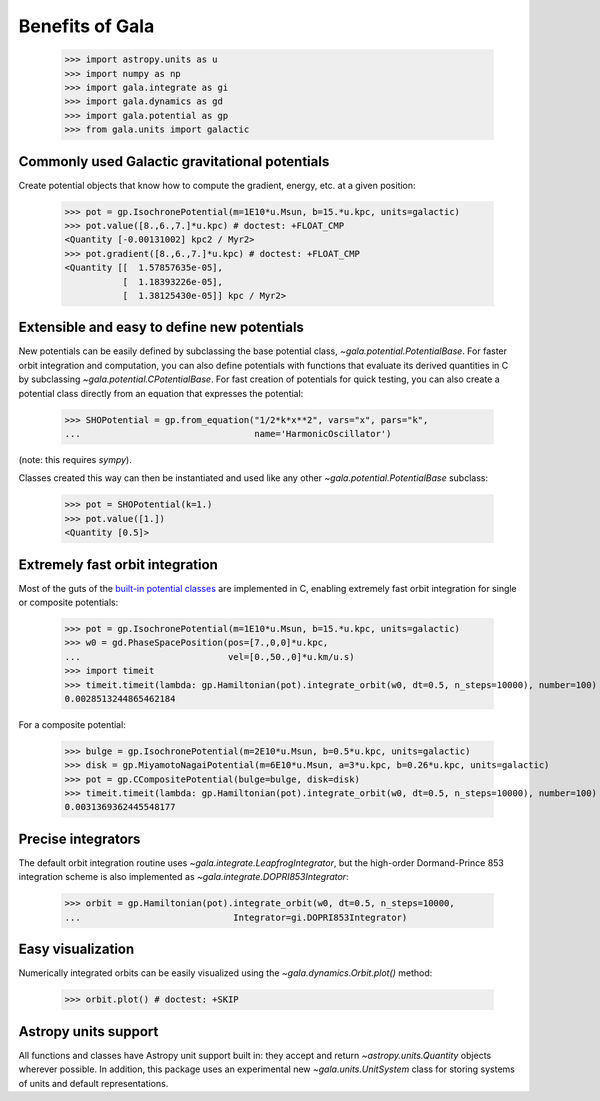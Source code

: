 .. _gala-why:

================
Benefits of Gala
================

    >>> import astropy.units as u
    >>> import numpy as np
    >>> import gala.integrate as gi
    >>> import gala.dynamics as gd
    >>> import gala.potential as gp
    >>> from gala.units import galactic

Commonly used Galactic gravitational potentials
===============================================

Create potential objects that know how to compute the gradient, energy, etc. at
a given position:

    >>> pot = gp.IsochronePotential(m=1E10*u.Msun, b=15.*u.kpc, units=galactic)
    >>> pot.value([8.,6.,7.]*u.kpc) # doctest: +FLOAT_CMP
    <Quantity [-0.00131002] kpc2 / Myr2>
    >>> pot.gradient([8.,6.,7.]*u.kpc) # doctest: +FLOAT_CMP
    <Quantity [[  1.57857635e-05],
               [  1.18393226e-05],
               [  1.38125430e-05]] kpc / Myr2>

Extensible and easy to define new potentials
============================================

New potentials can be easily defined by subclassing the base potential class,
`~gala.potential.PotentialBase`. For faster orbit integration and computation,
you can also define potentials with functions that evaluate its derived
quantities in C by subclassing `~gala.potential.CPotentialBase`. For fast
creation of potentials for quick testing, you can also create a potential
class directly from an equation that expresses the potential:

    >>> SHOPotential = gp.from_equation("1/2*k*x**2", vars="x", pars="k",
    ...                                 name='HarmonicOscillator')

(note: this requires `sympy`).

Classes created this way can then be instantiated and used like any other
`~gala.potential.PotentialBase` subclass:

    >>> pot = SHOPotential(k=1.)
    >>> pot.value([1.])
    <Quantity [0.5]>

Extremely fast orbit integration
================================

Most of the guts of the `built-in potential classes <potential>`_ are
implemented in C, enabling extremely fast orbit integration for single or
composite potentials:

    >>> pot = gp.IsochronePotential(m=1E10*u.Msun, b=15.*u.kpc, units=galactic)
    >>> w0 = gd.PhaseSpacePosition(pos=[7.,0,0]*u.kpc,
    ...                            vel=[0.,50.,0]*u.km/u.s)
    >>> import timeit
    >>> timeit.timeit(lambda: gp.Hamiltonian(pot).integrate_orbit(w0, dt=0.5, n_steps=10000), number=100) / 100. # doctest: +SKIP
    0.0028513244865462184

For a composite potential:

    >>> bulge = gp.IsochronePotential(m=2E10*u.Msun, b=0.5*u.kpc, units=galactic)
    >>> disk = gp.MiyamotoNagaiPotential(m=6E10*u.Msun, a=3*u.kpc, b=0.26*u.kpc, units=galactic)
    >>> pot = gp.CCompositePotential(bulge=bulge, disk=disk)
    >>> timeit.timeit(lambda: gp.Hamiltonian(pot).integrate_orbit(w0, dt=0.5, n_steps=10000), number=100) / 100. # doctest: +SKIP
    0.0031369362445548177

Precise integrators
===================

The default orbit integration routine uses `~gala.integrate.LeapfrogIntegrator`,
but the high-order Dormand-Prince 853 integration scheme is also implemented as
`~gala.integrate.DOPRI853Integrator`:

    >>> orbit = gp.Hamiltonian(pot).integrate_orbit(w0, dt=0.5, n_steps=10000,
    ...                             Integrator=gi.DOPRI853Integrator)

Easy visualization
==================

Numerically integrated orbits can be easily visualized using the
`~gala.dynamics.Orbit.plot()` method:

    >>> orbit.plot() # doctest: +SKIP

.. plot::
    :align: center

    import astropy.units as u
    import numpy as np
    import gala.integrate as gi
    import gala.dynamics as gd
    import gala.potential as gp
    from gala.units import galactic

    bulge = gp.IsochronePotential(m=2E10*u.Msun, b=0.5*u.kpc, units=galactic)
    disk = gp.MiyamotoNagaiPotential(m=6E10*u.Msun, a=3*u.kpc, b=0.26*u.kpc, units=galactic)
    pot = gp.CCompositePotential(bulge=bulge, disk=disk)

    w0 = gd.PhaseSpacePosition(pos=[7.,0,0]*u.kpc,
                               vel=[0.,50.,0]*u.km/u.s)

    orbit = gp.Hamiltonian(pot).integrate_orbit(w0, dt=0.5, n_steps=10000,
                                Integrator=gi.DOPRI853Integrator)

    fig = orbit.plot()

Astropy units support
=====================

All functions and classes have Astropy unit support built in: they accept and
return `~astropy.units.Quantity` objects wherever possible. In addition, this
package uses an experimental new `~gala.units.UnitSystem` class for storing
systems of units and default representations.
